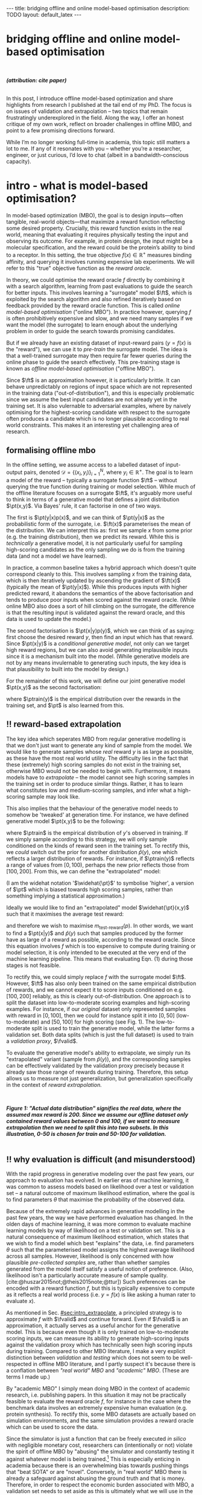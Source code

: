 #+OPTIONS: toc:nil
#+LATEX_HEADER: \newcommand{\ft}{f_{\theta}}
#+LATEX_HEADER: \newcommand{\ftrain}{f_{\text{train}}}
#+LATEX_HEADER: \newcommand{\fvalid}{f_{\text{valid}}}
#+LATEX_HEADER: \newcommand{\ftest}{f_{\text{test}}}
#+LATEX_HEADER: \newcommand{\fphi}{f_{\phi}}
#+LATEX_HEADER: \newcommand{\ds}{\mathcal{D}}
#+LATEX_HEADER: \newcommand{\pt}{p_{\theta}}
#+LATEX_HEADER: \newcommand{\ptnew}{\widehat{p_{\theta}}}
#+LATEX_HEADER: \newcommand{\ptrain}{p_{\text{train}}}
#+LATEX_HEADER: \newcommand{\pvalid}{p_{\text{valid}}}
#+LATEX_HEADER: \newcommand{\dtrain}{\mathcal{D}_{\text{train}}}
#+LATEX_HEADER: \newcommand{\dvalid}{\mathcal{D}_{\text{valid}}}
#+LATEX_HEADER: \newcommand{\dtest}{\mathcal{D}_{\text{test}}}
#+LATEX_HEADER: \newcommand{\drest}{\mathcal{D}_{\text{rest}}}
#+LATEX_HEADER: \newcommand{\argmax}{\text{argmax}}
#+LATEX_HEADER: \usepackage{tcolorbox}
#+bibliography: mbo.bib
#+cite_export: csl ieee.csl

#+BEGIN_EXPORT html
---
title: bridging offline and online model-based optimisation
description: TODO
layout: default_latex
---

<h1>bridging offline and online model-based optimisation</h1>

<div hidden>
<!-- This should be consistent with LATEX_HEADER -->
$$\newcommand{\argmax}{\text{argmax}}$$
$$\newcommand{\ft}{f_{\theta}}$$
$$\newcommand{\ftrain}{f_{\text{train}}}$$
$$\newcommand{\fvalid}{f_{\text{valid}}}$$
$$\newcommand{\ftest}{f_{\text{test}}}$$
$$\newcommand{\fphi}{f_{\phi}}$$
$$\newcommand{\ftt}{f_{\theta}}$$
$$\newcommand{\ds}{\mathcal{D}}$$
$$\newcommand{\pt}{p_{\theta}}$$
$$\newcommand{\ptnew}{\widehat{p_{\theta}}}$$
$$\newcommand{\ptrain}{p_\text{train}}$$
$$\newcommand{\pvalid}{p_\text{valid}}$$
$$\newcommand{\dtrain}{\mathcal{D}_{\text{train}}}$$
$$\newcommand{\dvalid}{\mathcal{D}_{\text{valid}}}$$
$$\newcommand{\dtest}{\mathcal{D}_{\text{test}}}$$
$$\newcommand{\drest}{\mathcal{D}_{\text{rest}}}$$
</div>

#+END_EXPORT

#+BEGIN_EXPORT html
<div id="images">
<br />
<figure>
<img class="figg" src="/assets/mbo/mbo-header.png" width="600" alt="" />
</figure>
<figcaption><b><i>(attribution: cite paper)</i></b></figcaption>
<br />
</div>
#+END_EXPORT

# Some bullshit to be aware of:
# - org-cite-insert doesn't like enter, you have to do C-M-j 
#   - See https://www.reddit.com/r/orgmode/comments/q58f4f/how_to_actually_insert_a_citation_with_orgcite/

#+TOC: headlines 3

# In this blog post, I give a brief introduction to model-based optimisation, explain a fundamental research question I tried to pursue last year in the context of /offline/ model-based optimsiation (one half of the problem), and then reflect on that work and how it relates to /online/ (the other half of the problem).

In this post, I introduce offline model-based optimization and share highlights from research I published at the tail end of my PhD. The focus is on issues of validation and extrapolation -- two topics that remain frustratingly underexplored in the field. Along the way, I offer an honest critique of my own work, reflect on broader challenges in offline MBO, and point to a few promising directions forward.

While I’m no longer working full-time in academia, this topic still matters a lot to me. If any of it resonates with you -- whether you’re a researcher, engineer, or just curious, I’d love to chat (albeit in a bandwidth-conscious capacity).

* intro - what is model-based optimisation?
:PROPERTIES:
:CUSTOM_ID: sec:intro
:END:


# context: MBO, we want to design inputs, ones which maximise some desiderata which is encoded by a real world reward function.
In model-based optimization (MBO), the goal is to design inputs—often tangible, real-world objects—that maximize a reward function reflecting some desired property. Crucially, this reward function exists in the real world, meaning that evaluating it requires physically testing the input and observing its outcome. For example, in protein design, the input might be a molecular specification, and the reward could be the protein’s ability to bind to a receptor. In this setting, the true objective $f(x) \in \mathbb{R}^{+}$ measures binding affinity, and querying it involves running expensive lab experiments. We will refer to this "true" objective function as the /reward oracle/.

# online: use the ground truth to guide the search, active labelling
# however, this is expensive
In theory, we could optimise the reward oracle $f$ directly by combining it with a search algorithm, learning from past evaluations to guide the search for better inputs. This involves learning a "surrogate" model $\ft$, which is exploited by the search algorithm and also refined iteratively based on feedback provided by the reward oracle function. This is called /online model-based optimisation/ ("online MBO"). In practice however, querying $f$ is often prohibitively expensive and slow, and we need many samples if we want the model (the surrogate) to learn enough about the underlying problem in order to guide the search towards promising candidates. 

But if we already have an existing dataset of input-reward pairs ($y = f(x)$ is the "reward"), we can use it to /pre-train/ the surrogate model. The idea is that a well-trained surrogate may then require far fewer queries during the online phase to guide the search effectively. This pre-training stage is known as /offline model-based optimisation/ ("offline MBO").

# conclusion: proxy is difficult, mbo is difficult
Since $\ft$ is an approximation however, it is particularly brittle. It can behave unpredictably on regions of input space which are not represented in the training data ("out-of-distribution"), and this is especially problematic since we assume the best input candidates are not already yet in the training set. It is also vulernable to adversarial examples, where by naively optimising for the highest-scoring candidate with respect to the surrogate often produces a candidate which is no longer plausible according to real world constraints. This makes it an interesting yet challenging area of research.

# MBO can be categorised into two varieties, online and offline. In online, we assume that $f$ /can/ be queried during training. One such instance is Bayesian optimisation applied to this setting: we have a GP regression model $\ft$ and the learning algorithm alternates between proposing candidates $x$ (via some search algorithm) and subsequently invoking the ground truth $y = f(x)$. From this, we can treat $(x,y)$ as a newly acquired data point to incrementally update $\ft$ and the process continues.

# Assuming $\ft$ is "expressive" enough and it is economically viable to obtain "enough" samples from $\ft$ (which isn't practical, but more on this later), then surely we can learn a good model.

** formalising offline mbo
:PROPERTIES:
:CUSTOM_ID: sec:intro_whatis
:END:

# context: this is the math describing offline mbo, also we seg into bayes rule
In the offline setting, we assume access to a labelled dataset of input-output pairs, denoted $\mathcal{D} = \{(x_i,y_i)\}_{i=1}^{N}$, where $y_i \in \mathbb{R}^{+}$. The goal is to learn a model of the reward -- typically a surrogate function $\ft$ -- without querying the true function during training or model selection. While much of the offline literature focuses on a surrogate $\ft$, it's arguably more useful to think in terms of a generative model that defines a joint distribution $\pt(x,y)$. Via Bayes' rule, it can factorise in one of two ways.

# content: first factorisation
The first is $\pt(y|x)p(x)$, and we can think of $\pt(y|x)$ as the probabilistic form of the surrogate, i.e. $\ft(x)$ parameterises the mean of the distribution. We can interpret this as: first we sample $x$ from some prior (e.g. the training distribution), then we predict its reward. While this is /technically/ a generative model, it is not particularly useful for sampling high-scoring candidates as the only sampling we do is from the training data (and not a model we have learned).

# content: first factorisation, doesn't make much sense
In practice, a common baseline takes a hybrid approach which doesn't quite correspond cleanly to this. This involves sampling $x$ from the training data, which is then iteratively updated by ascending the gradient of $\ft(x)$ (typically the mean of $\pt(y|x)$). While this produces inputs with higher predicted reward, it abandons the semantics of the above factorisation and tends to produce poor inputs when scored against the reward oracle. (While online MBO also does a sort of hill climbing on the surrogate, the difference is that the resulting input is validated against the reward oracle, and this data is used to update the model.)

# content: second factorisation, also it makes more sense
# also conclusion.
The second factorisation is $\pt(x|y)p(y)$, which we can think of as saying: first choose the desired reward $y$, then find an input which has that reward. Since $\pt(x|y)$ is a /conditional generative model/, not only can we target high reward regions, but we can also avoid generating implausible inputs since it is a mechanism built into the model. (While generative models are not by any means invulernable to generating such inputs, the key idea is that plausibility to built into the model by design.)

For the remainder of this work, we will define our joint generative model $\pt(x,y)$ as the second factorisation:

\begin{align}
\pt(x,y) = \pt(x|y)\ptrain(y),
\end{align}

where $\ptrain(y)$ is the empirical distribution over the rewards in the training set, and $\pt$ is also learned from this.

# This framing aligns naturally with /generative models/, which are designed to model the distribution of the data directly. Furthermore, since this is a conditional generative model, we get to have a model which can target both high-reward regions and also avoid generating unrealistic or adversarial inputs. 
# conclusion: 2nd factorisation makes more sense, and generative models fit the task.
# In the offline MBO setting, this is especially appealing. Since it is too expensive to interact with the ground truth reward function during training, we want a model which can both target high-reward regions and avoids generating unrealistic or adversarial inputs. Conditional generative models $\pt(x|y)$ offer a principled and practical way to achieve this. While generative models are not by any means invulernable to generating adversarial or implausible inputs, the key point is that plausibility is built into the model by design.

** ‼️ reward-based extrapolation
:PROPERTIES:
:CUSTOM_ID: sec:intro_extrapolate
:END:

# context: we don't just want to generate, we want to extrapolate, but how do we do this
The key idea which seperates MBO from regular generative modelling is that we don't just want to generate any kind of sample from the model. We would like to generate samples whose /real/ reward $y$ is as large as possible, as these have the most real world utility. The difficulty lies in the fact that these (extremely) high scoring samples do not exist in the training set, otherwise MBO would not be needed to begin with. Furthermore, it means models have to /extrapolate/ -- the model cannot see high scoring samples in the training set in order to produce similar things. Rather, it has to learn what constitutes low and medium-scoring samples, and infer what a high-scoring sample may look like.

# content: explain that we need to change the prior
This also implies that the behaviour of the generative model needs to somehow be 'tweaked' at generation time. For instance, we have defined generative model $\pt(x,y)$ to be the following:

\begin{align}
\pt(x,y) = \pt(x|y)\ptrain(y),
\end{align}

where $\ptrain$ is the empirical distribution of $y$'s observed in training. If we simply sample according to this strategy, we will only sample conditioned on the kinds of reward seen in the training set. To rectify this, we /could/ switch out the prior for another distribution $\widehat{p}(y)$, one which reflects a larger distribution of rewards. For instance, if $\ptrain(y)$ reflects a range of values from $[0,100)$, perhaps the new prior reflects those from $[100,200]$. From this, we can define the "extrapolated" model:

\begin{align}
\widehat{\pt}(x,y) = \pt(x|y)\widehat{p}(y).
\end{align}

(I am the widehat notation '$\widehat{\pt}$' to symbolise 'higher', a version of $\pt$ which is biased towards high scoring samples, rather than something implying a statistical approximation.)

Ideally we would like to find an "extrapolated" model $\widehat{\pt}(x,y)$ such that it maximises the average test reward:

\begin{align}
m_{\text{test-reward}}(\tilde{p}) = \mathbb{E}_{x \sim \tilde{p}(x,y)} f(x), \tag{1}
\end{align}

and therefore we wish to maximise $m_{\text{test-reward}}(p)$. In other words, we want to find a $\pt(x|y)$ and $\widehat{p}(y)$ such that samples produced by the former have as large of a reward as possible, according to the reward oracle. Since this equation involves $f$ which is too expensive to compute during training or model selection, it is only intended to be executed at the very end of the machine learning pipeline. This means that evaluating Eqn. (1) during those stages is not feasible. 

To rectify this, we could simply replace $f$ with the surrogate model $\ft$. However, $\ft$ has also only been trained on the same empirical distribution of rewards, and we cannot expect it to score inputs conditioned on e.g. $[100,200]$ reliably, as this is clearly out-of-distribution. One approach is to split the dataset into low-to-moderate scoring examples and high-scoring examples. For instance, if our /original/ dataset only represented samples with reward in $[0,100]$, then we could for instance split it into $[0,50]$ (low-to-moderate) and $[50,100]$ for high scoring (see Fig. 1). The low-to-moderate split is used to train the generative model, while the latter forms a validation set. Both data splits (which is just the full dataset) is used to train a /validation proxy/, $\fvalid$.

To evaluate the generative model's ability to extrapolate, we simply run its "extrapolated" variant (sample from $\widehat{p}(y)$), and the corresponding samples can be effectively validated by the validation proxy precisely because it already saw those range of rewards during training. Therefore, this setup allows us to measure not just generalization, but generalization specifically in the context of /reward extrapolation./


#+BEGIN_EXPORT html
<div id="images">
<br />
<figure>
<img class="figg" src="/assets/mbo/mbo-train-val-workflow.png" width="700" alt="" />
</figure>
<figcaption><b><i>Figure 1: "Actual data distribution" signifies the real data, where the assumed max reward is 200. Since we assume our offline dataset only contained reward values between 0 and 100, if we want to measure extrapolation then we need to split this into two subsets. In this illustration, 0-50 is chosen for train and 50-100 for validation.</i></b></figcaption>
<br />
</div>
#+END_EXPORT

** ‼️ why evaluation is difficult (and misunderstood)
:PROPERTIES:
:CUSTOM_ID: sec:intro_evaldifficult
:END:

# context: shift in generative modelling -> need to rethink eval
With the rapid progress in generative modeling over the past few years, our approach to evaluation has evolved. In earlier eras of machine learning, it was common to assess models based on likelihood over a test or validation set -- a natural outcome of maximum likelihood estimation, where the goal is to find parameters $\theta$ that maximise the probability of the observed data.

# content (details on likelihood vs sample based eval, how surrogates fit in).
Because of the extremely rapid advances in generative modelling in the past few years, the way we have performed evaluation has changed. In the olden days of machine learning, it was more common to evaluate machine learning models by way of likelihood on a test or validation set. This is a natural consequence of maximum likelihood estimation, which states that we wish to find a model which best "explains" the data, i.e. find parameters $\theta$ such that the parameterised model assigns the highest average likelihood across all samples. However, likelihood is only concerned with how plausible /pre-collected samples/ are, rather than whether samples generated from the model itself satisfy a useful notion of preference. (Also, likelihood isn't a particularly accurate measure of sample quality. [cite:@huszar2015not;@theis2015note;@ttur]) Such preferences can be encoded with a reward function $f$, but this is typically expensive to compute as it reflects a real world process (i.e. $y = f(x)$ is like asking a human rater to evaluate $x$).

# conclusion: validation is hard and underexplored.
As mentioned in Sec. [[#sec:intro_extrapolate]], a principled strategy is to approximate $f$ with $\fvalid$ and continue forward. Even if $\fvalid$ is an approximation, it actually serves as a useful anchor for the generative model. This is because even though it is only trained on low-to-moderate scoring inputs, we can measure its ability to generate high-scoring inputs against the validation proxy which has technically seen high scoring inputs during training. Compared to other MBO literature, I make a very explicit distinction between /validation/ and /testing/ which does not seem to be well-respected in offline MBO literature, and I partly suspect it's because there is a conflation between /"real world" MBO/ and /"academic" MBO/. (These are terms I made up.)

By "academic MBO" I simply mean doing MBO in the context of academic research, i.e. publishing papers. In this situation it may not be practically feasible to evaluate the reward oracle $f$, for instance in the case where the benchmark data involves an extremely expensive human evaluation (e.g. protein synthesis). To rectify this, some MBO datasets are actually based on simulation environments, and the same simulation provides a reward oracle which can be used to score the data.

Since the simulator is just a function that can be freely executed /in silico/ with negligible monetary cost, researchers can (intentionally or not) violate the spirit of offline MBO by "abusing" the simulator and constantly testing it against whatever model is being trained.[fn:sim2real] This is especially enticing in academia because there is an overwhelming bias towards pushing things that "beat SOTA" or are "novel". Conversely, in "real world" MBO there is already a safeguard against abusing the ground truth and that is money. Therefore, in order to respect the economic burden associated with MBO, a validation set needs to set aside as this is ultimately what we will use in the real world before sending off samples to be tested.

[fn:sim2real] This should not be interpreted as discouraging "sim2real" experiments, where simulators are used to pre-train a model which is then adapted to a real world task. The difference is that if you treat the simulator as a training scaffold, then you need an external reward function to measure real performance. Otherwise, you're just evaluating on the same thing you are training on.


# We will elaborate on this in the next section.

#+BEGIN_EXPORT html
<div id="images">
<br />
<figure>
<img class="figg" src="/assets/mbo/academic_vs_real_mbo.png" width="800" alt="" />
</figure>
<figcaption><b><i>Figure 2: In "academic MBO", what is meant to be treated as an expensive-to-evaluate reward oracle is not treated as such, since it doesn't truly represent a real world process. It can either take the form of a simulation environment (which is significantly cheaper to compute than a real world process), or a neural approximation trained on held-out data (e.g. a test set), which is also cheap to compute. Conversely, in "real world" MBO, the ground truth is truly too expensive to compute for training  or model selection, so a validation set is needed.</i></b></figcaption>
<br />
</div>
#+END_EXPORT

Apart from simulation environments, most MBO datasets are really just finite collections of data from a real world problem. Since the reward oracle is infeasible to compute for academic research, a "test proxy" $\ftest$ is trained on the entire dataset and used as an approximation to the reward oracle. Like with the simulator, this can be easily abused.

# Since a lot of terminology is being thrown around, here is a table with precise descriptions of 

Due to the different types of rewards oracles mentioned, below is a table explaining what they are for:

| name                                 | what is it                                                                                                              |
|--------------------------------------+-------------------------------------------------------------------------------------------------------------------------|
| reward oracle                        | $f(x)$: real world process, extremely expensive to compute, or a simulator, which is relatively cheap                   |
| "proxy" oracle                       | -  $\ft$: model based on training set, samples are created with this model, also called a "surrogate" (I prefer to use $\pt(x \vert y)$ here) |
|                                      | - $\fvalid$ : proxy oracle trained on train set + valid test. Here we will call it the **validation proxy**            |
|                                      | - $\ftest$ : proxy oracle trained on train + valid + test set (all of the data), exists when reward or simulated oracle do not exist. Here we will call it the **test proxy**  |

TODO write about sim2real

# From now on, "ground truth reward" will refer to either a real-world MBO setting or a simulation environment. Conversely, a "test surrogate" (analogous to a validation proxy) is an /approximate model/ (i.e. a neural network trained on some data) which is intended to be treated as the ground truth.

# reward oracle
# simulated oracle
# proxy oracle -> [validation proxy, test oracle]

** the train/val/test recipe, moving forward
:PROPERTIES:
:CUSTOM_ID: sec:intro_summary
:END:

As discussed in Sec. [[#sec:intro_extrapolate]], we need to measure not just generalisation, but extrapolation. If our validation set follows the proposed setup in Fig. (1), then we can just approximate Eqn. (1) by introducing some approximate reward model $\tilde{f}$, and use $\fvalid$ in place of $\tilde{f}$:

\begin{align}
m_{\text{reward}}(\tilde{p}; \tilde{f}) &= \mathbb{E}_{x \sim \tilde{p}(x,y)} \tilde{f}(x). \tag{2}
\end{align}

and then $m_{\text{reward}}(\widehat{p_{\theta}}; \fvalid)$ now constitutes our first validation metric. By "validation metric" I simply mean some function which measures the "goodness" of the generative model $\pt$ using either the validation set, its corresponding reward oracle, or both. (We will discuss some other ones later.)

<<ref-fvalid-concern>> Note that while Eqn. (2) is a principled and reasonable approach to determining how well $\pt(x|y)$ extrapolates, this is just one possible validation metric of many. On one hand, it is quite interpretable: assuming a fixed $\fvalid$, Eqn. (2) is maximised when samples produced from $x \sim \pt(x|y), y \sim \pvalid(y)$ produce the largest average reward. On the other hand, $\fvalid$ is an approximate model and shares the same vulnerabilities to adversarial examples and overconfidence as many other regression model. Therefore, validation metrics go beyond just simply directly approximating Eqn. (1), and may involve measuring other aspects of the generative model or data.

# How validation sets are handled in existing offline MBO literature is unfortunately not clear. As an example, some existing works   [cite:@fannjiang2020autofocused;@brookes2019conditioning;@mins] make use of a training split as well as an approximate "test surrogate" model trained on the full dataset, but as mentioned, if this is used in model selection then it violates the spirit of offline MBO. As such, I suggest the following strategy, even though it appears to be "non-standard". Given our dataset $\mathcal{D}$:

So far we have discussed the need to measure extrapolation (Sec [[#sec:intro_extrapolate]]), as well as the lack of a validation set which is crucial to measuring it (Sec [[#sec:intro_evaldifficult]]). From this we can motivate a very principled and reasonable train-validate-test recipe, which is the following:

- *Inputs*: From the entire dataset $\mathcal{D}$, split them into: $\dtrain$, $\dvalid$, and $\dtest$. Also ensure that the valid and test sets contain higher reward inputs, as per Sec. [[#sec:intro_extrapolate]].
- *Training*: Train the generative model $\pt(x|y)$ on $\dtrain$. Also, if the validation metric necessitates it, train a /validation proxy/ $\fvalid$ on $\dtrain \cup \dvalid$.
- *Validation*: Use $\dvalid$ and/or $\fvalid$ for model selection / hyperparameter tuning.
- *Final evaluation*: assuming we already have a recipe for generating high scoring samples from the model, score those samples with either the reward oracle (if we operate in "real world MBO"), or test proxy (if we operate in "academic MBO").
  - If we need the test proxy, train a $\ftest$ on $\mathcal{D}$, and measure the average reward via $m_{\text{reward}}(\widehat{p_{\theta}}; \ftest)$.

*Finally*: note that for the "real world MBO" step in "final evaluation", since you'll be sending off samples to the real world, it is much more data efficient to first re-train the best model on the entire dataset $\mathcal{D}$ using the same hyperparameter configuration, and then use that to generate samples.

In the absence of a reward oracle which can be judiciously evaluated, we need to turn to cheap-to-compute validation metrics. How can we find these to help us search for good models?


#+BEGIN_COMMENT
\paragraph{Use of validation set} Compared to other works, the use of a validation set varies and sometimes details surrounding how the data is split is opaque. For example, in \cite{mins} there is no mention of a training or validation set; rather, we assume that only $\dtrain$ and $\dtest$ exists, with the generative model being trained on the former and test oracle on the latter (note that if the test oracle is approximate there is no need for a $\dtest$). This also appears to be the case for \cite{fannjiang2020autofocused}. While Design Bench was proposed to standardise evaluation, its API does not prescribe a validation set\footnote{However, in \cite{trabucco2022designbench} (their Appendix F) some examples are given as to what validation metrics could be used.}. While the training set could in principle be subsetted into a smaller training set and a validation set (such as in \cite{qi2022data}), the latter would no longer carry the same semantic meaning as \emph{our notion} of a validation set, which is intentionally designed to \emph{not be} from the same distribution as the training set. Instead, our evaluation framework code accesses the \emph{full} dataset via an internal method call to Design Bench, and we construct our own validation set from it. We illustrate these differences in Figure \ref{fig:mbo_data_splits}.
#+END_COMMENT


[fn:1] The validation metric and test metric here cannot be the same, since the latter relies on expensive-to-compute $f$. This issue can also be seen in other domains, for instance in LLMs the validation metric is a cheap to compute proxy like BLEU score, while the test metric involves human feedback.

[fn:2] Technically, the test metric (Eqn. (1)) could just be a function of a "test surrogate" model $\ftest$ (for instance, if the data is cut up into train / valid / test, train $\fvalid$ on {train,valid} and train $\ftest$ on {train,valid,test}, however now we have to accept that there is a degree of uncertainty involved with the test metric as well.

[fn:3] A similar thing happens in reinforcement learning.


#+BEGIN_COMMENT
The types of datasets
- (1) Simulations of real-world phenomena, for instance reinforcement learning environments. In [cite], some examples involve optimising for robot morphologies which are then used with a pre-specified policy to measure how far it can run.
- (2) Real-world phenomena, e.g. superconductors, but the ground truth comes from the real world and so the best can do is use a test surrogate $\ftest$.
- (3) Synthetic functions (e.g. see X). These functions are commonly used to test optimisation algorithms, however these are well-supported within the input space or a large hypercube and can make it difficult for generative models to learn any structure in the data.

# In the case of (1), we do have accessible and cheap to compute ground truth. Furthernmor

While (2) is most representative of a real world MBO problem, we can exploit the "in silico" datasets of (1) and take advantage of the fact that the ground truth is easily available. This motivated the work I published where I wanted to devise a principled method for finding validation metrics which are highly-correlated with the ground truth. If we could find such metrics, then we could use them in real world MBO pipelines where the ground truth isn't easily available.
#+END_COMMENT

* last year's work
:PROPERTIES:
:CUSTOM_ID: sec:last_year
:END:

Let us begin with a summary of everything so far:

- (1) In offline model-based optimisation we wish to learn a reward-conditioned generative model from an offline dataset of input-reward pairs. The rewards are originally obtained from a ground truth reward "oracle", which is assumed to be too expensive to query during training or validation of the generative model.
- (2) Evaluating samples from a generative model is a /difficult/ task. Firstly, likelihood-based evaluation is not sufficient to evaluate the quality of outputs. Secondly, samples ideally need to be evaluated by human feedback, and is neatly capturable by the notion of a reward oracle. Lastly, models trained need to /extrapolate/ beyond the rewards they were trained on, as the better they can extrapolate, the more impactful they will be in the real-world.
- (3) Evaluation is difficult, often neglecting a validation set. This may be related to the confusion between "real world" and "academic" MBO. In "academic MBO", the reward oracle is replaced with a test proxy or simulator. While these are technically useful and cheap-to-compute, non-sparing use of these fundamentally violate the /spirit/ of offline MBO, whose emphasis is on trying to extract as much value as possible from the available data without resorting to expensive reward oracle queries.
- (4) In the absence of a reward oracle which can be judiciously evaluated, we need to turn to validation metrics, which are assumed to be cheap to compute. How can we use such metrics to help us build better generative models?

The work I published last year addresses these bullet points of Sec. [[#sec:intro_summary]]. 
# Firstly, we want our models to /extrapolate/. Secondly, evaluation doesn't follow rigorous practice and seems to conflate real world and academic MBO. I proposed a way to address both of these issues at once, which is simply to use a validation set (as well as a validation proxy), and also to ensure the validation set contains a larger range of rewards than that of the training set.

To implement the train-valid-test protocol described in X, some technical considerations were needed. Experiments were implemented with /Design Bench/, a popular MBO benchmarking framework [cite:@trabucco2022designbench]. Design Bench imposes a reward threshold $\gamma$ which dictates which samples are assigned to the training set. For example, any samples whose $y \leq \gamma$ are assigned to the training set, otherwise they are hidden from the user. Because of this, all of the remaining samples $\gt \gamma$ are not assigned to a validation set -- in fact, the library does not prescribe one at all. Two possible solutions are:

- (1) Simply hold out some small part of the training set as the validation set. This respects the intended design of the library, but effectively reduces the size of the training set and may make it difficult for trained models to be competitive with the literature. (In Fig. 1 left, $\dtrain$ is shown here, so imagine cutting out some portion of this as the validation set.)
- (2) Define that all samples whose $y \gt \gamma$ belong to the validation set (Fig. 1, right). Since the validation proxy $\fvalid$ is always trained on the combined train+valid split, this means it is trained on the full dataset. This technique does not respect the intended design of the library, even if its motivation is quite principled.

# Since that can be a bit difficult to visualise, it is illustrated in Fig. (3).

I ended up choosing (2). However, this requires some nuance when it comes to interpreting the relationship between the validation proxy $\fvalid$ and the test oracle $\ftest$. If the dataset defines $\ftest$ as a simulator, then we can train $\fvalid$ on the full dataset as the simulator can be treated as the ground truth from which the dataset's samples were drawn from.

#+BEGIN_EXPORT html
<div id="images">
<br />
<figure>
<img class="figg" src="/assets/mbo/split1.png" width="350" alt="" /> &nbsp; &nbsp; <img class="figg" src="/assets/mbo/split2.png" width="350" alt="" /> 
</figure>
<figcaption><b>Figure 3.</b> <i>Left:</i> Design Bench's API exposes a training set which is all samples which fall below the threshold gamma (blue). <i>Right:</i> By considering samples which exceed gamma, we can define a validation set consistent with Sec. 1.3. The validation proxy is then trained on both the validation and training splits, which effectively is the full dataset.</figcaption>
<br />
</div>
#+END_EXPORT


Otherwise, if $\ftest$ is actually an approximate test oracle, then by Design Bench's definition it has been trained on the full dataset. This means training a validation proxy would in turn involve training on all of the data and therefore be equivalent to a test oracle, and the latter needs to have seen more data to be a useful tool to measure generalisation at the very end. Therefore, we let the test surrogate remain as the "gold standard" which has been trained on all of the data, and we only allow the validation proxy to be trained on a subset of the full dataset. Concretely, this would be the training set, plus a 50% subsample of any examples whose reward exceeds $\gamma$.

#+BEGIN_EXPORT html
<div id="images">
<br />
<figure>
<img class="figg" src="/assets/mbo/split3.png" width="350" alt="" /> &nbsp; &nbsp; <img class="figg" src="/assets/mbo/split4.png" width="350" alt="" /> 
</figure>
<figcaption><b>Figure 4.</b> Design Bench defines the test proxy as being trained on the full dataset, but the validation proxy has also been defined in the same way (<i>left</i>). To resolve this, we can define the validation set as being a random subsample of samples greater than gamma (in the figure, this is 50%). That way, the test oracle still gets to be trained and defined with respect to the full dataset and serve its purpose as a gold standard to measure generalisation.</figcaption>
<br />
</div>
#+END_EXPORT

# In my work I decided with (2). We now finally have a validation set! The only thing that is left is to define the validation metrics. From this, a reasonable train/val/test pipeline would be:

- **Training**: train $\pt(x,y) = \pt(x|y)\ptrain(y)$ on $\dtrain$, where $\ptrain(y)$ is the empirical distribution over $y$'s for the training set.
- <<ref-bullet-validation>> **Validation**: Switch out $\ptrain(y)$ for $\pvalid(y)$, which defines a new generative model $\ptnew(x,y)$. Use this in conjunction with a validation metric. We will define a few of these later, but we may also assume that any of these metrics may /also/ be a function of a validation proxy.
- **Test**: once the best $\ptnew$ is determined according to the validation metric, finally score the model on the real ground truth by invoking Eqn. (1). For "real world MBO", this is the ground truth $f(x)$, for "academic MBO" this is the "test surrogate", $\ftest(x)$.

** ranking validation metrics
  :PROPERTIES:
  :CUSTOM_ID: sec:last_year_valid_metrics
  :END:

Now, all that is left is a validation metric. All I mean by this is something we can use to measure how well the generative model performs. This metric is a function of the generative model $\pt$, and may also be a function of the validation proxy $\fvalid$ and validation set $\dvalid$.  We already saw one of these metrics, which is simply Eqn. (1) but with $\fvalid$ substituted for $f$:

\begin{align}
m_{\text{test}}(p; f)_{|f = \fvalid, p=\ptnew} & = \mathbb{E}_{x \sim  \ptnew(x,y)} \fvalid(x) \tag{3} \\
&= m_{\text{reward}}(p; \fvalid),
\end{align}

and this is a function of just the generative model, the validation proxy, and also /part/ of the validation set (the empirical distribution over $y$). This metric doesn't particularly care about how "calibrated" the model is. For instance, if we condition on $y = 50$ and get an example whose reward according to $\fvalid$ is $1000$, the model doesn't get penalised for it. The only thing that matters is that the samples from $\ptnew$ score as high as possible on average. Otherwise, if this is this is concerning, another validation metric is the "agreement" [cite:@mins], which measures the extent to which the validation proxy agrees with the supposed label of the input generated by the model:

$$m_{\text{agreement}}(p; f)_{|f=\fvalid,p=\ptnew} = \mathbb{E}_{x \sim \ptnew(x,y)} (y - \fvalid(x))^2. \tag{4}$$ 

For example, if we sample $y=50$ to generate an example and this is what $\fvalid$ also agrees with it and predicts the same value, then the resulting loss will be zero. If $\hat{p}(y)$  comes from the validation set (i.e. $\hat{p}(y) = \pvalid(y)$), then from the point of view of the generative model these will be high scoring samples, so this metric also selects for high scoring candidates. But the additional constraint here is that the validation proxy must also /agree/ with the generative model.

In principle, these metrics could be combined together as a sum, but this slightly complicates the analysis as we also have to determine suitable scaling factors for each term.

# https://chatgpt.com/c/67a77ee2-5fbc-8008-b434-62a547cfed98

Other validation metrics I defined were:

- $\mathcal{M}_{\text{FD}}$: Frechet Distance (/FD/) ([cite:@dowson1982frechet; @ttur]) between the distribution of samples coming from $\ptnew$  and the validation set. Note that this is /not/ the same as Frechet /Inception/ Distance (/FID/), which uses the ImageNet-pretrained Inception network as a feature extractor. Here, we can define the feature extractor as being some suitable bottleneck in $\fvalid$.
- $\mathcal{M}_{\text{DC}}$: The "density and coverage" metric proposed in [cite:@kynkaanniemi2019improved], which is an improved version of the precision and recall metric originally proposed in [cite:@sajjadi2018assessing]. This metric was originally motivated to tease out two important factors which determine how close two distributions are: sample quality and mode coverage, which can be thought of as precision and recall, respectively. While these terms can be individually computed, here I simply sum both terms, simply treating it as an alternative metric which can be compared to FD.
- $\mathcal{M}_{\text{C-DSM}}$: The conditional denoising diffusion loss [cite:@ho2020denoising] but evaluated on the validation set. Essentially, we are asking how well the model can denoise high scoring samples that it has never seen before. Since DDPMs are /likelihood-based/ models, this is also a likelihood-based loss and therefore may not correlate well with sample quality. However, it is trivial to incorporate as a validation metric since it is already defined as a training loss.
- $\mathcal{M}_{\text{reward}}$, this is just Eqn. (1) and we use $\ftest$.

Going back to the purpose of this work, we ask: what validation metrics work best, and how do we measure it? Ideally, evaluating validation metrics requires access to the oracle, as we need to measure them up against some gold standard. That’s where simulation environments become interesting: they give us access to a something which very closely mimics a real world oracle, letting us test how well different validation metrics correlate with the actual ground truth. The idea is to use this setup to run a large-scale comparison of metrics across many simulated datasets, so we can better understand which validation metrics are most trustworthy when we don’t have access to the ground truth. Ideally, this gives us actionable guidance for real-world MBO deployments.

So how do we use the ground-truth function $f$ to evaluate validation metrics? In this work, I used /denoising diffusion probabilistic models/ (DDPMs) [cite:@ho2020denoising], due to their flexibility and strong performance in generative modeling. Using a fixed DDPM architecture, I varied several hyperparameters, such as network width, reward dropout probability[fn:ddpm], and reward guidance strength. Each unique hyperparameter setting defines a /configuration/, and for each configuration, a model was trained via early stopping on a validation metric. (So roughly a total of $N_{\text{hyperparams}} \times N_{\text{datasets}} \times N_{\text{metrics}}$ models.) 

From each of those configurations' checkpoints, samples were produced via $\ptnew(x,y)$, and the reward oracle was used to predict the mean reward. This mean reward was plotted against the validation metric. This means that for each validation metric $\mathcal{M}_j$, we obtain a scatterplot of the mean reward $\mathcal{M}_{\text{reward}}$ versus $\mathcal{M}_j$, and from this the Pearson correlation can be computed.


[fn:ddpm] Conditional diffusion models are typically trained with dropout on the conditioning variable $y$ (in our case, the reward). This makes them act as both unconditional and conditional models.


These results are illustrated below for Design-Bench’s continuously-valued datasets.[fn:cont] In particular, Ant, Kitty, and Hopper are simulated environments with exact oracles, making them ideal for this type of analysis. For completeness, I also include Superconductor, which uses a non-exact oracle but still provides a useful point of comparison.

[fn:cont] Continuous datasets were used as DDPM operates on continuous values. While discrete variants do exist, I did not explore these. The simplest way to extend this work to discrete datasets is to use a discrete VAE to encode samples into a continuous latent space and perform diffusion there instead.


#+BEGIN_EXPORT html
<div id="images">
<br />
<figure>
<img class="figg" src="/assets/mbo/mbo-scatterplot-figures.png" width="700" alt="" />
</figure>
<figcaption><b>Figure 5.</b> Each dataset is a subfigure, and each column is a validation metric. Each metric is plotted against <i>M_reward</i> (shown here as <i>M_test_reward</i>), and points are colour-coded according to a diffusion-model specific generation parameter called label guidance (which can be safely ignored for this figure). The Pearson correlation ρ is shown above each plot. Since each validation metric in this figure is designed to be minimised (negative values are added to metrics which typically are maximised), we are interested in metrics which give rise to the most negative values of ρ.</figcaption>
<br />
</div>
#+END_EXPORT

Here, some metrics are plotted as their negatives, e.g. $-\mathcal{M}_{\text{DC}}$ and $-\mathcal{M}_{\text{reward}}$. This is because these metrics are quantities which are ideally maximised, so we must take their negative to ensure all metrics are framed as quantities which should ideally be minimised. Since we still view $\mathcal{M}_{\text{test-reward}}$ (Eqn. 1) as something which is to be /maximised/, we really want to find which metrics are most negatively correlated with it.

Since the above plots are a lot of information to process, we can just jump straight to the figure which barplots the Pearson correlation for each of these experiments:

#+BEGIN_EXPORT html
<div id="images">
<br />
<figure>
<img class="figg" src="/assets/mbo/mbo-barplot.png" width="700" alt="" />
</figure>
<br />
</div>
#+END_EXPORT

/(For those inclined: the difference between "c.f.g" and "c.g." simply refer to classifier-free and classifier-based guidance, as these are two ways to formulate conditional DDPMs. I wanted to explore both formulations for the four datasets.)/

The above figure differs a little from the one before it, as we actually have three additional groups of experiments on the right corresponding to "c.g." in parentheses. These correspond to the "classifier guidance" variant of diffusion [cite:@dhariwal2021diffusion]. I won't go into details here, but you can think of this variant as really defining the joint $\pt(x,y) \propto p_{\beta}(y|x)^{w}\pt(x)$ where $p_{\beta}(y|x)$ is actually the /training/ surrogate (the reward model trained only on the training set), whereas the other variant (referred to in the scatterplot as "classifier-free guidance", or "c.f.g.") does not use an external model for the $p(y|x)$ part.

Overall, if we count which validation metric was most negatively correlated with the test reward for each dataset-guidance configuration, agreement is the most performant, followed by Frechet Distance.

** 🪵🔥 reflecting on this work, and future work

In the name of transparency and introspection, I will discuss what I think could have been done better.

The fundamental question we are trying to answer is: what validation metrics are most useful? To do this, we proposed some reasonable metrics a-priori, and ranked which ones were most correlated with the actual ground truth on four datasets. While this work isn’t about setting new benchmark records, the results are very encouraging. That said, it’s worth noting that this correlation is measured on the same data used to select the best metric, so there’s an inherent optimism bias. The ideal thing to do would have been to demonstrate that these metrics perform well on other downstream tasks.

# I simultaneously motivate maintaining the /spirit/ of offline MBO (i.e. don't abuse the reward oracle, treat it as sacred!), yet also propose breaking this rule because I really do believe there is value in exploiting simulation environments to help us with real world MBO tasks. But it's a difficult one to reconcile.

This paper was also tough to write, and honestly, so was this blog post. Maybe it’s because there were just too many ideas bouncing around at once: the importance of using a /validation set/, how to design that set to test /extrapolation/, thinking about MBO through the lens of /generative modeling/, and on top of that, proposing /diffusion/ models -- which, at the time, hadn’t really been explored in offline MBO. It would’ve been much simpler to just stick to the message of "validation sets, but for extrapolation". But at the time, that felt almost too obvious, like writing a paper just to say that validation sets are useful (which we already take for granted). But things that are supposedly "obvious" sometimes get published and go on to accrue hundreds of citations at the least, so maybe my barometer for that is miscalibrated.

I'm not sure how I would have approached the project if I did it again. When I reflect on past and ongoing industry work in similar problems, I notice a recurring pattern: we lean heavily on proxy metrics for validation. They’re cheap, measurable, and give us a sense of progress. But they’re also brittle and riddled with edge cases. It’s hard not to conclude that, sooner or later, /all roads lead to human feedback models/. It’s the only metric that consistently captures what we actually care about, even if it's noisy and expensive. So what does this mean then for this type of research? Maybe we ought to focus on best approximating the reward oracle and incorporate the best of both worlds: reliable, domain-specific priors, but also cheap and heterogenous sources of human feedback. Cost is still an issue, but based on current trends it seems like the way forward will progressively allow for fewer-shot fine-tuning or prompting on top of very powerful foundation models, as these are very label efficient.

*** can we combine online and offline mbo?

Lastly, online and offline MBO feel somewhat siloed, when really one leads to another. Ideally, we want to build a /good inductive prior/ in the offline setting and then segue into online to refine the model with /real interactions/. But in practice, offline MBO is only concerned with models which produce high-scoring samples "out of the box" with respect to the reward oracle, not whether that same model can be effectively used by an online learning algorithm to efficiently query it.

A real-world MBO workflow might appear as the following:
- (1) We start with offline data, e.g. past experiments, human preferences, etc.
- (2) Train a generative model on that data. It could be a conditional model $\pt(x|y)$ or unconditional $\pt(x)$. We may even decide to train a training proxy $\ft(x)$ (which I will just "lump" into the generative model category).
- (3) Use generative model + some search algorithm to propose a small batch of high-scoring candidates and query those candidates with the reward oracle to obtain their labels.
- (4) Add the newly-obtained (input, label) pairs to the dataset.
- (5) Retrain or fine-tune the generative model on updated dataset.
- (6) Repeat steps (3)-(6) until budget is exhausted.

For (3), examples of "use generative model" may include:
- Using the generative model as a prior, e.g. if $\pt(x,y)=\pt(x|y)p(y)$, then the search algorithm can initialise its starting point via a sample from $\pt(x|y)$.
- The search algorithm uses either $\pt(x)$ or $\pt(x|y)$ to evaluate the density (i.e., the plausibility) of any input it has proposed. Evaluating the density is possible with certain models such as time-continuous diffusion [cite:@song2020score] and normalising flows.

Here is a more pragmatic and concrete sketch of this algorithm. To avoid any bias due to optimism, we use validation proxy $\fvalid$ even in online mode, and save the final evaluation with $f$ until the very end.

- (1) Assume offline dataset $\mathcal{D}$, split into $\dtrain$, $\dvalid$, and $\dtest$. $\fvalid$ is also trained on $\dtrain \cup \dvalid$.
- (2) Train $\pt$ on $\dtrain$. (Here, $\pt$ can refer to any density deemed useful, for instance $\pt(x)$, or $\pt(x,y)$.)
- (3) **Online mode.** For timestep $t = 1, \dots, T$:
  - (3a) Use $\pt$ with search algorithm to sample high-scoring candidates.
  - (3b) Obtain labels of candidates with $\fvalid$, compute mean reward $r_t$, save this value.
  - (3c) Update $\tilde{\mathcal{D}}$ with previously obtained labels and fine-tune $\pt$ with it.
- (4) Compute /discounted/ sum of reward: $G_T = \sum_{t=1}^{T} \gamma^{t-1}r_t$ for discount rate $\gamma$.

I also take an idea from RL which is the /discounted sum of rewards/. This sum is meant to encode the notion that rewards obtained earlier are better than later, as each evaluation progressively increases the /overall cost/ of the algorithm. By finding good hyperparameters for $\pt$ which maximise this sum, we select for models which produce good samples as early as possible, which is when fewer evaluations are performed.

(Hats off to my co-author Alex, who really instilled a sense of MBO needing to be cost-effective. I think this algorithm really hits at the heart of that.)

** open source

Here are some things you may find useful:
- 🛠️ [[https://github.com/christopher-beckham/validation-metrics-offline-mbo][[validation-metrics-offline-mbo]​]]: the original code for my paper. This uses the DDPM style of diffusion model from Ho et al.
- 🛠️ [[https://github.com/christopher-beckham/offline-mbo-edm][[offline-mbo-edm]​]]: this is a bit more minimalistic and has a more up-to-date diffusion model which is EDM. Not only is this more performant, it generalises existing diffusion models which grants a lot of flexibility when it comes to deciding how to sample.

Also worth noting -- Design Bench can also be a pain to setup, so whichever repo you look at I highly recommend you consult the installation readme [[https://github.com/christopher-beckham/offline-mbo-edm/blob/master/INSTALL.org][here]]. As of time of writing, the mainline branch for Design Bench has broken urls for its datasets, so you should switch to my branch:

#+BEGIN_SRC bash
git clone https://github.com/brandontrabucco/design-bench
git checkout chris/fixes-v2
cd design-bench
pip install . -e
#+END_SRC


* References

#+print_bibliography:
